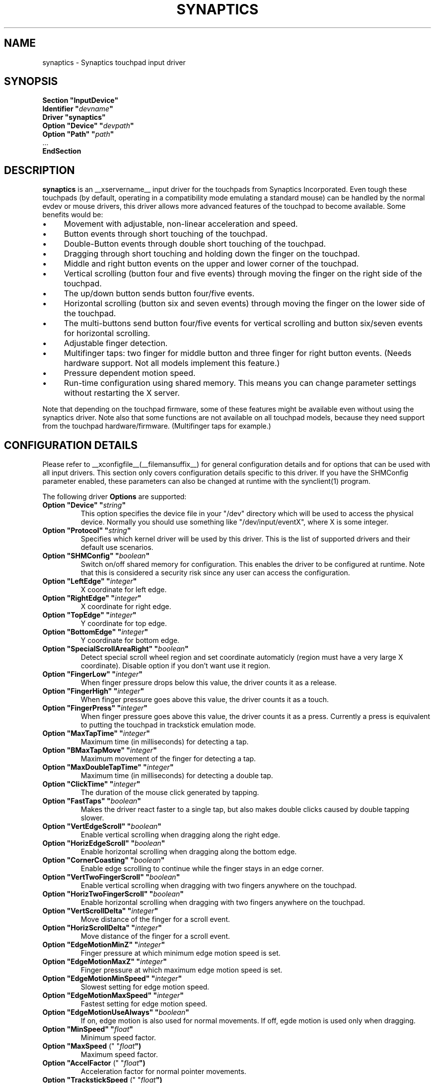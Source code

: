.\" shorthand for double quote that works everywhere.
.ds q \N'34'
.TH SYNAPTICS __drivermansuffix__ __vendorversion__
.SH NAME
synaptics \- Synaptics touchpad input driver
.SH SYNOPSIS
.nf
.B "Section \*qInputDevice\*q"
.BI "  Identifier \*q" devname \*q
.B  "  Driver \*qsynaptics\*q"
.BI "  Option \*qDevice\*q   \*q" devpath \*q
.BI "  Option \*qPath\*q     \*q" path \*q
\ \ ...
.B EndSection
.fi
.SH DESCRIPTION
.B synaptics
is an __xservername__ input driver for the touchpads from Synaptics
Incorporated. Even tough these touchpads (by default, operating in a
compatibility mode emulating a standard mouse) can be handled by the normal
evdev or mouse drivers, this driver allows more advanced features of the
touchpad to become available. Some benefits would be:
.IP \(bu 4
Movement with adjustable, non-linear acceleration and speed.
.IP \(bu 4
Button events through short touching of the touchpad.
.IP \(bu 4
Double-Button events through double short touching of the touchpad.
.IP \(bu 4
Dragging through short touching and holding down the finger on the
touchpad.
.IP \(bu 4
Middle and right button events on the upper and lower corner of the
touchpad.
.IP \(bu 4
Vertical scrolling (button four and five events) through moving the
finger on the right side of the touchpad.
.IP \(bu 4
The up/down button sends button four/five events.
.IP \(bu 4
Horizontal scrolling (button six and seven events) through moving the
finger on the lower side of the touchpad.
.IP \(bu 4
The multi-buttons send button four/five events for vertical scrolling
and button six/seven events for horizontal scrolling.
.IP \(bu 4
Adjustable finger detection.
.IP \(bu 4
Multifinger taps: two finger for middle button and three finger for
right button events.
.
(Needs hardware support.
.
Not all models implement this feature.)
.IP \(bu 4
Pressure dependent motion speed.
.IP \(bu 4
Run-time configuration using shared memory. This means you can change
parameter settings without restarting the X server.
.LP
Note that depending on the touchpad firmware, some of these features
might be available even without using the synaptics driver. Note also
that some functions are not available on all touchpad models, because
they need support from the touchpad hardware/firmware. (Multifinger
taps for example.)
.PP
.SH CONFIGURATION DETAILS
Please refer to __xconfigfile__(__filemansuffix__) for general configuration
details and for options that can be used with all input drivers.  This
section only covers configuration details specific to this driver.
.
If you have the SHMConfig parameter enabled, these parameters can also
be changed at runtime with the synclient(1) program.
.PP
The following driver
.B Options
are supported:
.TP 7
.BI "Option \*qDevice\*q \*q" string \*q
This option specifies the device file in your \*q/dev\*q directory which will
be used to access the physical device. Normally you should use something like
\*q/dev/input/eventX\*q, where X is some integer.
.TP 7
.BI "Option \*qProtocol\*q \*q" string \*q
Specifies which kernel driver will be used by this driver. This is the list of
supported drivers and their default use scenarios.
.TS
l l.
auto-dev	automatic, default (recommend)
event	Linux 2.6 kernel events
psaux	raw device access (Linux 2.4)
psm	FreeBSD psm driver
.TE
.TP 7
.BI "Option \*qSHMConfig\*q \*q" boolean \*q
Switch on/off shared memory for configuration. This enables the driver to be
configured at runtime. Note that this is considered a security risk since any
user can access the configuration.
.TP 7
.BI "Option \*qLeftEdge\*q \*q" integer \*q
X coordinate for left edge.
.TP 7
.BI "Option \*qRightEdge\*q \*q" integer \*q
X coordinate for right edge.
.TP 7
.BI "Option \*qTopEdge\*q \*q" integer \*q
Y coordinate for top edge.
.TP 7
.BI "Option \*qBottomEdge\*q \*q" integer \*q
Y coordinate for bottom edge.
.TP 7
.BI "Option \*qSpecialScrollAreaRight\*q \*q" boolean \*q
Detect special scroll wheel region and set coordinate automaticly (region
must have a very large X  coordinate). Disable option if you don't want use
it region.
.TP 7
.BI "Option \*qFingerLow\*q \*q" integer \*q
When finger pressure drops below this value, the driver counts it as a
release.
.TP 7
.BI "Option \*qFingerHigh\*q \*q" integer \*q
When finger pressure goes above this value, the driver counts it as a
touch.
.TP 7
.BI "Option \*qFingerPress\*q \*q" integer \*q
When finger pressure goes above this value, the driver counts it as a
press.
.
Currently a press is equivalent to putting the touchpad in trackstick
emulation mode.
.TP 7
.BI "Option \*qMaxTapTime\*q \*q" integer \*q
Maximum time (in milliseconds) for detecting a tap.
.TP 7
.BI "Option \*qBMaxTapMove\*q \*q" integer \*q
Maximum movement of the finger for detecting a tap.
.TP 7
.BI "Option \*qMaxDoubleTapTime\*q \*q" integer \*q
Maximum time (in milliseconds) for detecting a double tap.
.TP 7
.BI "Option \*qClickTime\*q \*q" integer \*q
The duration of the mouse click generated by tapping.
.TP 7
.BI "Option \*qFastTaps\*q \*q" boolean \*q
Makes the driver react faster to a single tap, but also makes double
clicks caused by double tapping slower.
.TP 7
.BI "Option \*qVertEdgeScroll\*q \*q" boolean \*q
Enable vertical scrolling when dragging along the right edge.
.TP 7
.BI "Option \*qHorizEdgeScroll\*q \*q" boolean \*q
Enable horizontal scrolling when dragging along the bottom edge.
.TP 7
.BI "Option \*qCornerCoasting\*q \*q" boolean \*q
Enable edge scrolling to continue while the finger stays in an edge corner.
.TP 7
.BI "Option \*qVertTwoFingerScroll\*q \*q" boolean \*q
Enable vertical scrolling when dragging with two fingers anywhere on
the touchpad.
.TP 7
.BI "Option \*qHorizTwoFingerScroll\*q \*q" boolean \*q
Enable horizontal scrolling when dragging with two fingers anywhere on
the touchpad.
.TP 7
.BI "Option \*qVertScrollDelta\*q \*q" integer \*q
Move distance of the finger for a scroll event.
.TP 7
.BI "Option \*qHorizScrollDelta\*q \*q" integer \*q
Move distance of the finger for a scroll event.
.TP 7
.BI "Option \*qEdgeMotionMinZ\*q \*q" integer \*q
Finger pressure at which minimum edge motion speed is set.
.TP
.BI "Option \*qEdgeMotionMaxZ\*q \*q" integer \*q
Finger pressure at which maximum edge motion speed is set.
.TP
.BI "Option \*qEdgeMotionMinSpeed\*q \*q" integer \*q
Slowest setting for edge motion speed.
.TP
.BI "Option \*qEdgeMotionMaxSpeed\*q \*q" integer \*q
Fastest setting for edge motion speed.
.TP
.BI "Option \*qEdgeMotionUseAlways\*q \*q" boolean \*q
If on, edge motion is also used for normal movements.
.
If off, egde motion is used only when dragging.
.TP
.BI "Option \*qMinSpeed\*q \*q" float \*q
Minimum speed factor.
.TP
.BI "Option \*qMaxSpeed\fR (\*q \*q" float \*q)
Maximum speed factor.
.TP
.BI "Option \*qAccelFactor\fR (\*q \*q" float \*q)
Acceleration factor for normal pointer movements.
.TP
.BI "Option \*qTrackstickSpeed\fR (\*q \*q" float \*q)
Speed scale when in trackstick emulation mode.
.TP
.BI "Option \*qPressureMotionMinZ\*q \*q" integer \*q
Finger pressure at which minimum pressure motion factor is applied.
.TP
.BI "Option \*qPressureMotionMaxZ\*q \*q" integer \*q
Finger pressure at which maximum pressure motion factor is applied.
.TP
.BI "Option \*qPressureMotionMinFactor\*q \*q" integer \*q
Lowest setting for pressure motion factor.
.TP
.BI "Option \*qPressureMotionMaxFactor\*q \*q" integer \*q
Greatest setting for pressure motion factor.
.TP
.BI "Option \*qUpDownScrolling\*q \*q" boolean \*q
If on, the up/down buttons generate button 4/5 events.
.
If off, the up button generates a double click and the down button
generates a button 2 event.
.TP
.BI "Option \*qLeftRightScrolling\*q \*q" boolean \*q
If on, the left/right buttons generate button 6/7 events.
.
If off, the left/right buttons both generate button 2 events.
.TP
.BI "Option \*qUpDownScrollRepeat\*q \*q" boolean \*q
If on, and the up/down buttons are used for scrolling
(\fBUpDownScrolling\fR), these buttons will send auto-repeating 4/5 events,
with the delay between repeats determined by \fBScrollButtonRepeat\fR.
.TP
.BI "Option \*qLeftRightScrollRepeat\*q \*q" boolean \*q
If on, and the left/right buttons are used for scrolling
(\fBLeftRightScrolling\fR), these buttons will send auto-repeating 6/7 events,
with the delay between repeats determined by \fBScrollButtonRepeat\fR.
.TP
.BI "Option \*qScrollButtonRepeat\*q \*q" integer \*q
The number of milliseconds between repeats of button events 4-7 from the
up/down/left/right scroll buttons.
.TP
.BI "Option \*qEmulateMidButtonTime\*q \*q" integer \*q
Maximum time (in milliseconds) for middle button emulation.
.TP
.BI "Option \*qEmulateTwoFingerMinZ\*q \*q" integer \*q
For touchpads not capable of detecting multiple fingers (Alps), this sets the
Z pressure threshold to emulate a two finger press.
.TP
.BI "Option \*qTouchpadOff\*q \*q" integer \*q
Switch off the touchpad.
.
Valid values are:
.TS
l l.
0	Touchpad is enabled
1	Touchpad is switched off
2	Only tapping and scrolling is switched off
.TE
.TP
.BI "Option \*qGuestMouseOff\*q \*q" boolean \*q
Switch on/off guest mouse (often a stick).
.TP
.BI "Option \*qLockedDrags\*q \*q" boolean \*q
If off, a tap and drag gesture ends when you release the finger.
.
If on, the gesture is active until you tap a second time, or until
LockedDragTimeout expires.
.TP
.BI "Option \*qLockedDragTimeout\*q \*q" integer \*q
This parameter specifies how long it takes (in milliseconds) for the
LockedDrags mode to be automatically turned off after the finger is
released from the touchpad.
.TP
.BI "Option \*qRTCornerButton\*q \*q" integer \*q
.
Which mouse button is reported on a right top corner tap.
.
Set to 0 to disable.
.TP
.BI "Option \*qRBCornerButton\*q \*q" integer \*q
Which mouse button is reported on a right bottom corner tap.
.
Set to 0 to disable.
.TP
.BI "Option \*qLTCornerButton\*q \*q" integer \*q
Which mouse button is reported on a left top corner tap.
.
Set to 0 to disable.
.TP
.BI "Option \*qLBCornerButton\*q \*q" integer \*q
Which mouse button is reported on a left bottom corner tap.
.
Set to 0 to disable.
.TP
.BI "Option \*qTapButton1\*q \*q" integer \*q
Which mouse button is reported on a non-corner one-finger tap.
.
Set to 0 to disable.
.TP
.BI "Option \*qTapButton2\*q \*q" integer \*q
Which mouse button is reported on a non-corner two-finger tap.
.
Set to 0 to disable.
.TP
.BI "Option \*qTapButton3\*q \*q" integer \*q
Which mouse button is reported on a non-corner three-finger tap.
.
Set to 0 to disable.
.TP
.BI "Option \*qClickFinger1\*q \*q" integer \*q
Which mouse button is reported when left-clicking with one finger.
.
Set to 0 to disable.
.TP
.BI "Option \*qClickFinger2\*q \*q" integer \*q
Which mouse button is reported when left-clicking with two fingers.
.
Set to 0 to disable.
.TP
.BI "Option \*qClickFinger3\*q \*q" integer \*q
Which mouse button is reported when left-clicking with three fingers.
.
Set to 0 to disable.
.TP
.BI "Option \*qCircularScrolling\*q \*q" boolean \*q
If on, circular scrolling is used.
.TP
.BI "Option \*qCircScrollDelta\fR (\*q \*q" float \*q)
Move angle (radians) of finger to generate a scroll event.
.TP
.BI "Option \*qCircScrollTrigger\*q \*q" integer \*q
Trigger region on the touchpad to start circular scrolling
.TS
l l.
0	All Edges
1	Top Edge
2	Top Right Corner
3	Right Edge
4	Bottom Right Corner
5	Bottom Edge
6	Bottom Left Corner
7	Left Edge
8	Top Left Corner
.TE
.TP
.BI "Option \*qCircularPad\*q \*q" boolean \*q
.
Instead of being a rectangle, the edge is the ellipse enclosed by the
Left/Right/Top/BottomEdge parameters.
.
For circular touchpads.
.TP
.BI "Option \*qPalmDetect\*q \*q" boolean \*q
If palm detection should be enabled.
.
Note that this also requires hardware/firmware support from the
touchpad.
.TP
.BI "Option \*qPalmMinWidth\*q \*q" integer \*q
Minimum finger width at which touch is considered a palm.
.TP
.BI "Option \*qPalmMinZ\*q \*q" integer \*q
Minimum finger pressure at which touch is considered a palm.
.TP
.BI "Option \*qCoastingSpeed\fR (\*q \*q" float \*q)
Coasting threshold scrolling speed.
.
0 disables coasting.
.TP
.BI "Option \*qSingleTapTimeout\*q \*q" integer \*q
Timeout after a tap to recognize it as a single tap.
.TP
.BI "Option \*qGrabEventDevice\*q \*q" boolean \*q
If GrabEventDevice is true, the driver will grab the event device for
exclusive use when using the linux 2.6 event protocol.
.
When using other protocols, this option has no effect.
.
Grabbing the event device means that no other user space or kernel
space program sees the touchpad events. 
.
This is desirable if the X config file includes /dev/input/mice as an
input device, but is undesirable if you want to monitor the device
from user space.
.
When changing this parameter with the synclient program, the change
will not take effect until the synaptics driver is disabled and
reenabled. 
.
This can be achieved by switching to a text console and then switching
back to X.
.TP
.BI "Option \*qOrientation\*q \*q" integer \*q
This option can be used to change the orientation of the trackpad and can
takes values from 0 to 3. The default value 0 implies a normal orientation,
other values can be used to have respectively an orientation set to the
left, an inverted orientation, and an orientation set to the right.
This may be useful in combinaison with the orientation option of the XRandR
extension. You may notice that the values used are the same to the values
used by XRandR.
.
.
.LP
The LeftEdge, RightEdge, TopEdge and BottomEdge parameters are used to
define the edge and corner areas of the touchpad.
.
The parameters split the touchpad area in 9 pieces, like this:
.LP
.TS
l|l|lsls
---
|c|cw(5P)|c|l
---
|c|c|c|l
|c|c|c|l
|c|c|c|l
---
|c|c|c|l
---
|lsl|ll.
	LeftEdge	RightEdge
			Physical top edge
1	2	3
			TopEdge

4	5	6

			BottomEdge
7	8	9
			Physical bottom edge
Physical left edge		Physical right edge
.TE
.LP
Coordinates to the left of LeftEdge are part of the left edge (areas
1, 4 and 7), coordinates to the left of LeftEdge and above TopEdge
(area 1) are part of the upper left corner, etc.
.
A good way to find appropriate edge parameters is to enable the
SHMConfig option and run "synclient \-m 1" to see the x/y coordinates
corresponding to different positions on the touchpad.
.
.LP
A tap event happens when the finger is touched and released in a time
interval shorter than MaxTapTime, and the touch and release
coordinates are less than MaxTapMove units apart.
.
A "touch" event happens when the Z value goes above FingerHigh, and an
"untouch" event happens when the Z value goes below FingerLow.
.
.LP
The MaxDoubleTapTime parameter has the same function as the MaxTapTime
parameter, but for the second, third, etc tap in a tap sequence.
.
If you can't perform double clicks fast enough (for example, xmms
depends on fast double clicks), try reducing this parameter.
.
If you can't get word selection to work in xterm (ie button down,
button up, button down, move mouse), try increasing this parameter.
.
.LP
The ClickTime parameter controls the delay between the button down and
button up X events generated in response to a tap event.
.
A too long value can cause undesirable autorepeat in scroll bars and a
too small value means that visual feedback from the gui application
you are interacting with is harder to see.
.
For this parameter to have any effect, "FastTaps" has to be disabled.
.
.LP
The MinSpeed, MaxSpeed and AccelFactor parameters control the pointer
motion speed.
.
The speed value defines the scaling between touchpad coordinates and
screen coordinates.
.
When moving the finger very slowly, the MinSpeed value is used, when
moving very fast the MaxSpeed value is used.
.
When moving the finger at moderate speed, you get a pointer motion
speed somewhere between MinSpeed and MaxSpeed.
.
If you don't want any acceleration, set MinSpeed and MaxSpeed to the
same value.
.
.LP
The MinSpeed, MaxSpeed and AccelFactor parameters don't have any
effect on scrolling speed.
.
Scrolling speed is determined solely from the VertScrollDelta and
HorizScrollDelta parameters.
.
To disable vertical or horizontal scrolling, set VertScrollDelta or
HorizScrollDelta to zero.
.
.LP
When hitting an egde, movement can be automatically continued.
.
If EdgeMotionUseAlways is false, edge motion is only used when
dragging.
.
With EdgeMotionUseAlways set to true, it is also used for normal
cursor movements.
.
.LP
Edge motion speed is calculated by taking into account the amount of
pressure applied to the touchpad.
.
The sensitivity can be adjusted using the EdgeMotion parameters.
.
If the pressure is below EdgeMotionMinZ, EdgeMotionMinSpeed is used,
and if the pressure is greater than EdgeMotionMaxZ, EdgeMotionMaxSpeed
is used.
.
For a pressure value between EdgeMotionMinZ and EdgeMotionMaxZ, the
speed is increased linearly.
.
.LP
When pressure motion is activated, the cursor motion speed depends
on the pressure exerted on the touchpad (the more pressure exerted on
the touchpad, the faster the pointer).
.
More precisely the speed is first calculated according to MinSpeed,
MaxSpeed and AccelFactor, and then is multiplied by a sensitivity
factor.
.
The sensitivity factor can be adjusted using the PressureMotion
parameters.
.
If the pressure is below PressureMotionMinZ, PressureMotionMinFactor
is used, and if the pressure is greater than PressureMotionMaxZ,
PressureMotionMaxFactor is used.
.
By default, PressureMotionMinZ and PressureMotionMaxZ are equal to
EdgeMotionMinZ and EdgeMotionMaxZ.
.
For a pressure value between PressureMotionMinZ and
PressureMotionMaxZ, the factor is increased linearly.
.
.LP
Since most synaptics touchpad models don't have a button that
corresponds to the middle button on a mouse, the driver can emulate
middle mouse button events.
.
If you press both the left and right mouse buttons at almost the same
time (no more than EmulateMidButtonTime milliseconds apart) the driver
generates a middle mouse button event.
.
.LP
Circular scrolling acts like a scrolling wheel on the touchpad.
.
Scrolling is engaged when a drag starts in the given CircScrollTrigger
region, which can be all edges, a particular side, or a particular
corner.
.
Once scrolling is engaged, moving your finger in clockwise circles
around the center of the touchpad will generate scroll down events and
counter clockwise motion will generate scroll up events.
.
Lifting your finger will disengage circular scrolling.
.
Use tight circles near the center of the pad for fast scrolling and
large circles for better control.
.
When used together with vertical scrolling, hitting the upper or lower
right corner will seamlessly switch over from vertical to circular
scrolling.
.
.LP
Coasting is enabled by setting the CoastingSpeed parameter to a
non-zero value.
.
Coasting comes in two flavors: conventional (finger off) coasting, and
corner (finger on) coasting.
.LP
Conventional coasting is enabled when coasting is enabled,
and CornerCoasting is set to false.
.
When conventional coasting is enabled, horizontal/vertical scrolling
can continue after the finger is released from the lower/right edge of
the touchpad.
.
The driver computes the scrolling speed corresponding to the finger
speed immediately before the finger leaves the touchpad.
.
If this scrolling speed is larger than the CoastingSpeed parameter
(measured in scroll events per second), the scrolling will continue
with the same speed in the same direction until the finger touches the
touchpad again.
.
.LP
Corner coasting is enabled when coasting is enabled, and
CornerCoasting is set to true.
.
When corner coasting is enabled, edge scrolling can continue as long
as the finger stays in a corner.
.
Coasting begins when the finger enters the corner, and continues until
the finger leaves the corner.
.
CornerCoasting takes precedence over the seamless switch from edge
scrolling to circular scrolling.  That is, if CornerCoasting is
active, scrolling will stop, and circular scrolling will not start,
when the finger leaves the corner.
.
.LP
Trackstick emulation mode is entered when pressing the finger hard on
the touchpad.
.
The FingerPress parameter controls the minimum required finger
pressure.
.
If the finger hasn't moved more than MaxTapMove after MaxTapTime has
elapsed, trackstick mode is entered.
.
In this mode, moving the finger slightly in any direction gives a
speed vector that moves the pointer.
.
The TrackstickSpeed parameter controls the ratio between pointer speed
and finger movement distance.
.
Trackstick mode is exited when the finger pressure drops below
FingerLow or when the finger is moved further than MaxTapMove away
from the initial position.
.SH "NOTES"
There is an example hal policy file in
.I ${sourcecode}/fdi/11-x11-synaptics.fdi
which will enable the driver based on the information if the hardware
is available. Feel free to copy it to
.I /etc/hal/fdi/policy
and customize it to your needs. You can pass custom options to the driver
using x11_options properties. Note that this requires xorg-server-1.5 or
higher.
.LP
If either of
.BI "Protocol \*q" auto-dev \*q
(default) or
.BI "Protocol \*q" event \*q
is used, the driver initializes defaults based on the capabilities reported by
the kernel driver. Acceleration and edges are based on the dimensions reported
by the kernel. If the kernel reports multi-finger detection, two-finger
vertical scrolling is enabled, horizontal two-finger scrolling is disabled and
edge scrolling is disabled. If no multi-finger capabilities are reported,
edge scrolling is enabled for both horizontal and vertical scrolling.

.SH "REMOVED OPTIONS"
The following options are no longer part of the driver configuration:
.TP
.BI "Option \*qRepeater\*q \*q" string \*q

.SH "AUTHORS"
.LP
Peter Osterlund <petero2@telia.com> and many others.
.SH "SEE ALSO"
.LP
__xservername__(__appmansuffix__), __xconfigfile__(__filemansuffix__), xorgconfig(__appmansuffix__), Xserver(__appmansuffix__), X(__miscmansuffix__), synclient(__appmansuffix__), syndaemon(__appmansuffix__)
